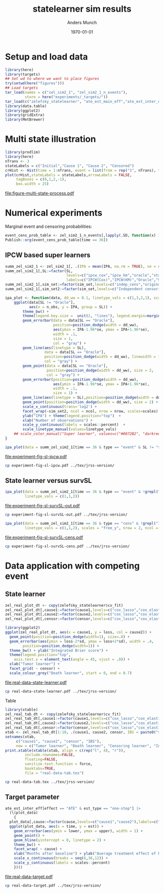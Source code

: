 #+TITLE: statelearner sim results
#+Author: Anders Munch
#+Date: \today

#+LANGUAGE:  en
#+OPTIONS:   num:t toc:nil ':t ^:t
#+PROPERTY: header-args:R :async :results output verbatim  :exports results  :session *R* :cache no
#+PROPERTY: header-args:sh :exports none

* Setup and load data
#+BEGIN_SRC R
  library(here)
  library(targets)
  ## Set wd to where we want to place figures
  try(setwd(here("figures")))
  ## Load targets
  tar_load(names = c("zel_sim2_1", "zel_sim2_1_n_events"),
           store = here("experiments/_targets/"))
  tar_load(c("zelefsky_statelearner", "ate_est_main_eff","ate_est_inter_eff"), store = here("zelefsky-case-study/_targets/"))
  library(data.table)
  library(ggplot2)
  library(gridExtra)
  library(MetBrewer)
#+END_SRC

#+RESULTS:

* Multi state illustration
#+BEGIN_SRC R :results graphics file :exports both :file figure-multi-state-process.pdf :width 10
library(prodlim)
library(here)
nTrans <- 3
stateLabels = c("Initial","Cause 1", "Cause 2", "Censored")
crHist <- Hist(time = 1:nTrans, event = list(from = rep("1", nTrans), to = stateLabels[-1]))
plot(crHist,stateLabels = stateLabels,arrowLabels = FALSE,
     tagBoxes = c(0,1,2,-1),
     box.width = 25) 
#+END_SRC

#+RESULTS:
[[file:figure-multi-state-process.pdf]]


#+BEGIN_SRC sh :exports none
  cp figure-multi-state-process.pdf ../tex/jrss-version/
#+END_SRC

* Numerical experiments
Marginal event and censoring probabilities:
#+BEGIN_SRC R :results output drawer
  event_cens_prob_table <- zel_sim2_1_n_events[,lapply(.SD, function(x) 100*x/100000) , .(time, sim_setting)]
  Publish::org(event_cens_prob_table[time == 36])
#+END_SRC

#+RESULTS:
:results:
| time | sim_setting | true_events | true_cens | at_risk |
|------+-------------+-------------+-----------+---------|
|   36 | original    |      24.619 |    61.853 |  25.774 |
|   36 | indep_cens  |      24.674 |    38.740 |  46.141 |
:end:


** IPCW based super learners
#+BEGIN_SRC R :results silent
  summ_zel_sim2_1 <- zel_sim2_1[, .(IPA = mean(IPA, na.rm = TRUE), se = sd(IPA, na.rm = TRUE)/sqrt(.N)), .(n_obs, sim_set, type, SL, time, type)]
  summ_zel_sim2_1[,SL:=factor(SL,
                              levels=c("ipcw_cox","ipcw_km","oracle","statelearner","survSL"),
                              labels=c("IPCW(Cox)","IPCW(KM)","Oracle","State learner", "survSL"))]
  summ_zel_sim2_1[,sim_set:=factor(sim_set,levels=c("indep_cens","original"),labels=c("Independent censoring","Dependent censoring"))]
  summ_zel_sim2_1[,sim_set2:=factor(sim_set,levels=c("Independent censoring","Dependent censoring"),labels=c("Independent censoring (38.7% censored)","Dependent censoring (61.9% censored)"))]
#+END_SRC


#+BEGIN_SRC R
  ipa_plot <- function(data, dd_ww = 0.1, linetype_vals = c(1,3,2,1), scales = "fixed", ncol = 2, nrow = 1){
      ggplot(data[SL != "Oracle"],
             aes(x = n_obs, y = IPA, group = SL)) +
          theme_bw() +
          theme(legend.key.size =  unit(2, "lines"), legend.margin=margin(c(0,0,-5,0))) +
          geom_errorbar(data = data[SL == "Oracle"],
                        position=position_dodge(width = dd_ww),
                        aes(ymin = IPA-1.96*se, ymax = IPA+1.96*se),
                        width = .1,
                        size = 1,
                        col = "gray") + 
          geom_line(aes(linetype = SL),
                    data = data[SL == "Oracle"],
                    position=position_dodge(width = dd_ww), linewidth = 1,
                    col = "gray") +
          geom_point(data = data[SL == "Oracle"],
                     position=position_dodge(width = dd_ww), size = 2,
                     col = "gray") +
          geom_errorbar(position=position_dodge(width = dd_ww),
                        aes(ymin = IPA-1.96*se, ymax = IPA+1.96*se),
                        width = .1,
                        size = 1) + 
          geom_line(aes(linetype = SL),position=position_dodge(width = dd_ww),linewidth = 1) +
          geom_point(position=position_dodge(width = dd_ww), size = 2) +      
          scale_x_continuous(trans='log2') +
          facet_wrap(~sim_set2, ncol = ncol, nrow = nrow, scales=scales) +
          ylab("IPA") + theme(legend.position="top")  +
          xlab("Number of observations") +
          scale_y_continuous(labels = scales::percent)  +
          scale_linetype_manual(values=linetype_vals)
      ## scale_color_manual("Super learner", values=c("#0072B2", "darkred", "gray","#E69F00"))
  }
#+END_SRC

#+RESULTS:

#+BEGIN_SRC R  :results graphics file :exports both :file experiment-fig-sl-ipcw.pdf :width 8 :height 3.5
  ipa_plot(data = summ_zel_sim2_1[time == 36 & type == "event" & SL != "survSL"])
#+END_SRC

#+RESULTS:
[[file:experiment-fig-sl-ipcw.pdf]]

#+BEGIN_SRC sh
  cp experiment-fig-sl-ipcw.pdf ../tex/jrss-version/
#+END_SRC

** State learner versus survSL

#+BEGIN_SRC R :results graphics file :exports both :file experiment-fig-sl-survSL-out.pdf :width 8 :height 3.5
  ipa_plot(data = summ_zel_sim2_1[time == 36 & type == "event" & !grepl("IPCW", SL)],
           linetype_vals = c(1,1,2))
#+END_SRC

#+RESULTS:
[[file:experiment-fig-sl-survSL-out.pdf]]

#+BEGIN_SRC sh
  cp experiment-fig-sl-survSL-out.pdf ../tex/jrss-version/
#+END_SRC

#+BEGIN_SRC R :results graphics file :exports both :file experiment-fig-sl-survSL-cens.pdf :width 6 :height 6
  ipa_plot(data = summ_zel_sim2_1[time == 36 & type == "cens" & !grepl("IPCW", SL)],
           linetype_vals = c(1,1,2), scales = "free_y", nrow = 2, ncol = 1)
#+END_SRC

#+RESULTS:
[[file:experiment-fig-sl-survSL-cens.pdf]]

#+BEGIN_SRC sh
  cp experiment-fig-sl-survSL-cens.pdf ../tex/jrss-version/
#+END_SRC

* Data application with competing event
** State learner
#+BEGIN_SRC R  :results graphics file :exports both :file real-data-state-learner.pdf :width 8 :height 4
  zel_real_plot_dt <- copy(zelefsky_statelearner$cv_fit)
  zel_real_plot_dt[,cause1:=factor(cause1,levels=c("cox_lasso","cox_elastic","cox_strata_stage","km","rf"),labels=c("lasso","elastic","strata","KM","RF"))]
  zel_real_plot_dt[,cause2:=factor(cause2,levels=c("cox_lasso","cox_elastic","cox_strata_stage","km","rf"),labels=c("lasso","elastic","strata","KM","RF"))]
  zel_real_plot_dt[,censor:=factor(censor,levels=c("cox_lasso","cox_elastic","cox_strata_stage","km","rf"),labels=paste("Censoring learner\n", c("lasso","elastic","strata","KM","RF")))]

  library(ggplot2)
  ggplot(zel_real_plot_dt, aes(x = cause1, y = loss, col = cause2)) +
    geom_point(position=position_dodge(width=1), size=.8) +
    geom_errorbar(aes(ymin = loss-2*sd, ymax = loss+2*sd), width = .4,
		  position=position_dodge(width=1)) +
    theme_bw() + ylab("Integrated Brier score") +
    theme(legend.position="top",
	  axis.text.x = element_text(angle = 45, vjust = .8)) +
    xlab("Tumor learner") +
    facet_grid( ~ censor) +
    scale_colour_grey("Death learner", start = 0, end = 0.7)
#+END_SRC

#+RESULTS:
[[file:real-data-state-learner.pdf]]

#+BEGIN_SRC sh
  cp real-data-state-learner.pdf ../tex/jrss-version/
#+END_SRC

Table

#+BEGIN_SRC R
  library(xtable)
  zel_real_tab_dt <- copy(zelefsky_statelearner$cv_fit)
  zel_real_tab_dt[,cause1:=factor(cause1,levels=c("cox_lasso","cox_elastic","cox_strata_stage","km","rf"),labels=c("\\texttt{Lasso}","\\texttt{Elastic}","\\texttt{Cox strata CT}","\\texttt{KM}","\\texttt{RF}"))]
  zel_real_tab_dt[,cause2:=factor(cause2,levels=c("cox_lasso","cox_elastic","cox_strata_stage","km","rf"),labels=c("\\texttt{Lasso}","\\texttt{Elastic}","\\texttt{Cox strata CT}","\\texttt{KM}","\\texttt{RF}"))]
  zel_real_tab_dt[,censor:=factor(censor,levels=c("cox_lasso","cox_elastic","cox_strata_stage","km","rf"),labels=c("\\texttt{Lasso}","\\texttt{Elastic}","\\texttt{Cox strata CT}","\\texttt{KM}","\\texttt{RF}"))]
  xtab <- zel_real_tab_dt[1:10, .(cause1, cause2, censor, IBS = paste0("$", round(loss, digits = 2), "\\pm", round(sd, digits = 2), "$"))]
  setnames(xtab,
	   c("cause1", "cause2", "censor", "IBS"),
	   new = c("Tumor learner", "Death learner", "Censoring learner", "Integrated Brier score"))
  print.xtable(xtable(xtab, align = c(rep("l", 4), "r")),
	       include.rownames=FALSE,
	       floating=FALSE,
	       sanitize.text.function = force,
	       booktabs=TRUE,
	       file = "real-data-tab.tex")
#+END_SRC

#+BEGIN_SRC sh
  cp real-data-tab.tex ../tex/jrss-version/
#+END_SRC

** Target parameter

#+BEGIN_SRC R :results graphics file :exports both :file real-data-target.pdf  :width 8 :height 3.5
  ate_est_inter_eff[effect == "ATE" & est_type == "one-step"] |>
    (\(plot_data)
      {
	plot_data[,cause:=factor(cause,levels=c("cause1","cause2"),labels=c("Tumor recurrence","Death"))]
	ggplot(plot_data, aes(x = time, y = est)) +
	  geom_errorbar(aes(ymin = lower, ymax = upper), width = 1) + 
	  geom_point() +
	  geom_hline(yintercept = 0, linetype = 2) +
	  theme_bw() +
	  facet_wrap( ~ cause) +
	  xlab("Months after baseline") + ylab("Average treatment effect of hormone therapy") +
	  scale_x_continuous(breaks = seq(6,36,12)) +
	  scale_y_continuous(labels = scales::percent)
      })()
#+END_SRC

#+RESULTS:
[[file:real-data-target.pdf]]

#+BEGIN_SRC sh
  cp real-data-target.pdf ../tex/jrss-version/
#+END_SRC

